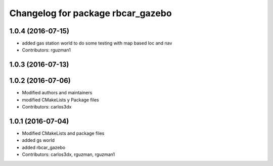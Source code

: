 ^^^^^^^^^^^^^^^^^^^^^^^^^^^^^^^^^^
Changelog for package rbcar_gazebo
^^^^^^^^^^^^^^^^^^^^^^^^^^^^^^^^^^

1.0.4 (2016-07-15)
------------------
* added gas station world to do some testing with map based loc and nav
* Contributors: rguzman1

1.0.3 (2016-07-13)
------------------

1.0.2 (2016-07-06)
------------------
* Modified authors and maintainers
* modified CMakeLists y Package files
* Contributors: carlos3dx

1.0.1 (2016-07-04)
------------------
* Modified CMakeLists and package files
* added gs world
* added rbcar_gazebo
* Contributors: carlos3dx, rguzman, rguzman1
